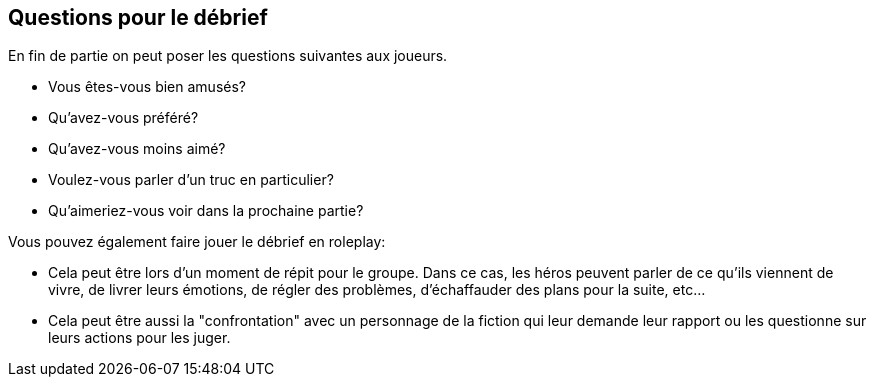 == Questions pour le débrief

En fin de partie on peut poser les questions suivantes aux joueurs.

* Vous êtes-vous bien amusés?
* Qu'avez-vous préféré?
* Qu'avez-vous moins aimé?
* Voulez-vous parler d'un truc en particulier?
* Qu'aimeriez-vous voir dans la prochaine partie?

Vous pouvez également faire jouer le débrief en roleplay:

* Cela peut être lors d'un moment de répit pour le groupe. Dans ce cas, les héros peuvent parler de ce qu'ils viennent de vivre, de livrer leurs émotions, de régler des problèmes, d'échaffauder des plans pour la suite, etc...
* Cela peut être aussi la "confrontation" avec un personnage de la fiction qui leur demande leur rapport ou les questionne sur leurs actions pour les juger.